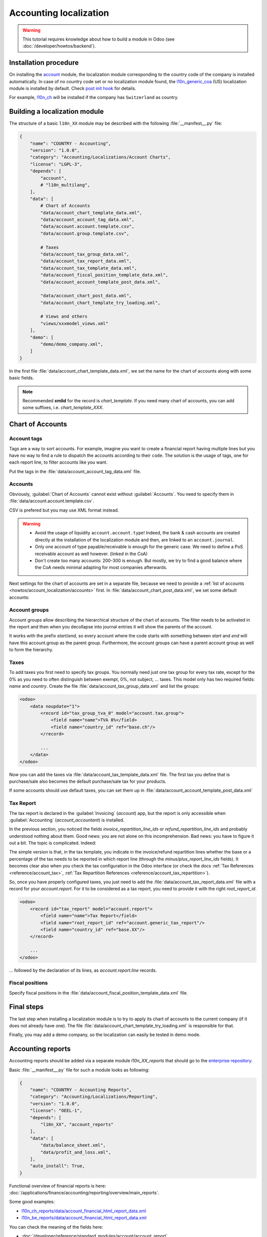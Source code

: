 
=======================
Accounting localization
=======================

.. warning::

    This tutorial requires knowledge about how to build a module in Odoo (see
    :doc:`/developer/howtos/backend`).


Installation procedure
======================

On installing the `account <{GITHUB_PATH}/addons/account>`_ module, the localization module corresponding to the country code of the company is installed automatically.
In case of no country code set or no localization module found, the `l10n_generic_coa <{GITHUB_PATH}/addons/l10n_generic_coa>`_ (US) localization module is installed by default.
Check `post init hook <{GITHUB_PATH}/addons/account/__init__.py>`_ for details.

For example, `l10n_ch <{GITHUB_PATH}/addons/l10n_ch>`_ will be installed if the company has ``Switzerland`` as country.

Building a localization module
==============================

The structure of a basic ``l10n_XX`` module may be described with the following :file:`__manifest__.py` file:

.. code-block:: py

    {
        "name": "COUNTRY - Accounting",
        "version": "1.0.0",
        "category": "Accounting/Localizations/Account Charts",
        "license": "LGPL-3",
        "depends": [
            "account",
            # "l10n_multilang",
        ],
        "data": [
            # Chart of Accounts
            "data/account_chart_template_data.xml",
            "data/account_account_tag_data.xml",
            "data/account.account.template.csv",
            "data/account.group.template.csv",

            # Taxes
            "data/account_tax_group_data.xml",
            "data/account_tax_report_data.xml",
            "data/account_tax_template_data.xml",
            "data/account_fiscal_position_template_data.xml",
            "data/account_account_template_post_data.xml",

            "data/account_chart_post_data.xml",
            "data/account_chart_template_try_loading.xml",

            # Views and others
            "views/xxxmodel_views.xml"
        ],
        "demo": [
            "demo/demo_company.xml",
        ]
    }


In the first file :file:`data/account_chart_template_data.xml`, we set the name for the chart of accounts along with some basic fields.

.. seealso::
   :ref:`Chart Template References <reference/account_chart_template>`

.. example::
  `addons/l10n_ch/data/l10n_ch_chart_data.xml <{GITHUB_PATH}/addons/l10n_ch/data/l10n_ch_chart_data.xml>`_

  .. literalinclude:: {ODOO_RELPATH}/addons/l10n_ch/data/l10n_ch_chart_data.xml
    :condition: odoo_dir_in_path
    :language: xml
    :start-at: l10nch_chart_template
    :end-at: </record>


.. note::

  Recommended **xmlid** for the record is `chart_template`.
  If you need many chart of accounts, you can add some suffixes, i.e. `chart_template_XXX`.


Chart of Accounts
=================

Account tags
------------

.. seealso::
   :ref:`Account Tag References <reference/account_account_tag>`

Tags are a way to sort accounts.
For example, imagine you want to create a financial report having multiple lines but you have no way to find a rule to dispatch the accounts according to their ``code``.
The solution is the usage of tags, one for each report line, to filter accounts like you want.

Put the tags in the :file:`data/account_account_tag_data.xml` file.

.. example::
  `addons/l10n_lt/data/account.account.template.csv <{GITHUB_PATH}/addons/l10n_lt/data/account.account.template.csv>`_

  .. literalinclude:: {ODOO_RELPATH}/addons/l10n_lt/data/account.account.template.csv
    :condition: odoo_dir_in_path
    :language: csv
    :end-at: account_account_template_1201

.. example::
  `addons/l10n_at/data/account_account_template.xml <{GITHUB_PATH}/addons/l10n_at/data/account_account_template.xml>`_

  .. literalinclude:: {ODOO_RELPATH}/addons/l10n_at/data/account_account_template.xml
    :condition: odoo_dir_in_path
    :language: xml
    :start-at: chart_at_template_0010
    :end-at: </record>

.. _howtos/account_localization/accounts:

Accounts
--------

.. seealso::
   - :ref:`Account References <reference/account_account>`
   - :doc:`/applications/finance/accounting/getting_started/initial_configuration/chart_of_accounts`

Obviously, :guilabel:`Chart of Accounts` cannot exist without :guilabel:`Accounts`. You need to specify them in :file:`data/account.account.template.csv`.

.. example::
  `addons/l10n_ch/data/account.account.template.csv <{GITHUB_PATH}/addons/l10n_ch/data/account.account.template.csv>`_

  .. literalinclude:: {ODOO_RELPATH}/addons/l10n_ch/data/account.account.template.csv
    :condition: odoo_dir_in_path
    :language: csv
    :end-at: ch_coa_1171

CSV is prefered but you may use XML format instead.

.. example::
  `addons/l10n_at/data/account_account_template.xml <{GITHUB_PATH}/addons/l10n_at/data/account_account_template.xml>`_

  .. literalinclude:: {ODOO_RELPATH}/addons/l10n_at/data/account_account_template.xml
    :condition: odoo_dir_in_path
    :language: xml
    :start-at: chart_at_template_0010
    :end-at: </record>

.. warning::

    - Avoid the usage of liquidity ``account.account.type``!
      Indeed, the bank & cash accounts are created directly at the installation of the localization module and then, are linked to an ``account.journal``.
    - Only one account of type payable/receivable is enough for the generic case.  We need to define a PoS receivable account as well however. (linked in the CoA)
    - Don't create too many accounts: 200-300 is enough. But mostly, we try to find a good balance where the CoA needs minimal adapting for most companies afterwards.

Next settings for the chart of accounts are set in a separate file, because we need to provide a :ref:`list of accounts <howtos/account_localization/accounts>` first. In :file:`data/account_chart_post_data.xml`, we set some default accounts:

.. todo add reference to account_id in CoA

.. example::
  `addons/l10n_ch/data/l10n_ch_chart_post_data.xml <{GITHUB_PATH}/addons/l10n_ch/data/l10n_ch_chart_post_data.xml>`_

  .. literalinclude:: {ODOO_RELPATH}/addons/l10n_ch/data/l10n_ch_chart_post_data.xml
    :condition: odoo_dir_in_path
    :language: xml
    :start-at: l10nch_chart_template
    :end-at: </record>


Account groups
--------------

.. seealso::
   :ref:`Account Group References <reference/account_group>`

Account groups allow describing the hierarchical structure of the chart of accounts. The filter needs to be activated in the report and then when you decollapse into journal entries it will show the parents of the account.

It works with the prefix *start*/*end*, so every account where the code starts with something between *start* and *end* will have this account.group as the parent group.  Furthermore, the account groups can have a parent account group as well to form the hierarchy.


.. example::
  `addons/l10n_il/data/account.group.template.csv <{GITHUB_PATH}/addons/l10n_il/data/account.group.template.csv>`_

  .. csv-table::
     :condition: odoo_dir_in_path
     :file: {ODOO_RELPATH}/addons/l10n_il/data/account.group.template.csv
     :widths: 20,20,20,20,20
     :header-rows: 1

Taxes
-----

.. seealso::
   - :ref:`Tax References <reference/account_tax>`
   - :doc:`/applications/finance/accounting/taxation/taxes/taxes`

To add taxes you first need to specify tax groups. You normally need just one tax group for every tax rate, except for the 0% as you need to often distinguish between exempt, 0%, not subject, ... taxes.
This model only has two required fields: *name* and *country*. Create the file :file:`data/account_tax_group_data.xml` and list the groups:

.. code-block:: xml

    <odoo>
        <data noupdate="1">
            <record id="tax_group_tva_0" model="account.tax.group">
                <field name="name">TVA 0%</field>
                <field name="country_id" ref="base.ch"/>
            </record>

            ...
        </data>
    </odoo>

.. example::
  `addons/l10n_ch/data/account_tax_group_data.xml <{GITHUB_PATH}/addons/l10n_ch/data/account_tax_group_data.xml>`_

  .. literalinclude:: {ODOO_RELPATH}/addons/l10n_ch/data/account_tax_group_data.xml
    :condition: odoo_dir_in_path
    :language: xml
    :start-after: <data
    :end-before: </data>

.. example::
  `addons/l10n_uk/data/account.tax.group.csv <{GITHUB_PATH}/addons/l10n_uk/data/account.tax.group.csv>`_

  .. literalinclude:: {ODOO_RELPATH}/addons/l10n_uk/data/account.tax.group.csv
    :condition: odoo_dir_in_path
    :language: csv


Now you can add the taxes via :file:`data/account_tax_template_data.xml` file.  The first tax you define that is purchase/sale also becomes the default purchase/sale tax for your products.


.. example::
  `addons/l10n_ae/data/account_tax_template_data.xml <{GITHUB_PATH}/addons/l10n_ae/data/account_tax_template_data.xml>`_

  .. literalinclude:: {ODOO_RELPATH}/addons/l10n_ae/data/account_tax_template_data.xml
    :condition: odoo_dir_in_path
    :language: xml
    :start-at: uae_sale_tax_5_dubai
    :end-at: </record>

If some accounts should use default taxes, you can set them up in :file:`data/account_account_template_post_data.xml`

Tax Report
----------

.. raw:: html

   <div><span class="badge" style="background-color:#AD5E99">Enterprise feature</span><div>

The tax report is declared in the :guilabel:`Invoicing` (`account`) app, but the report is only accessible when :guilabel:`Accounting` (`account_accountant`) is installed.

.. seealso::
   - :doc:`/developer/reference/standard_modules/account/account_report_line`
   - :doc:`/applications/finance/accounting/reporting/declarations/tax_returns`

In the previous section, you noticed the fields `invoice_repartition_line_ids` or `refund_repartition_line_ids` and probably understood nothing about them. Good news: you are not alone on this incomprehension. Bad news: you have to figure it out a bit. The topic is complicated. Indeed:

.. graphviz:: accounting_localization/tax_report.dot
    :class: overflow-auto

The simple version is that, in the tax template, you indicate in the invoice/refund repartition lines whether the base or a percentage of the tax needs to be reported in which report line (through the *minus/plus_report_line_ids* fields).
It becomes clear also when you check the tax configuration in the Odoo interface (or check the docs :ref:`Tax References <reference/account_tax>`, :ref:`Tax Repartition References <reference/account_tax_repartition>`).

So, once you have properly configured taxes, you just need to add the :file:`data/account_tax_report_data.xml` file with a record for your `account.report`. For it to be considered as a tax report, you need to provide it with the right `root_report_id`.

.. code-block:: xml

    <odoo>
        <record id="tax_report" model="account.report">
            <field name="name">Tax Report</field>
            <field name="root_report_id" ref="account.generic_tax_report"/>
            <field name="country_id" ref="base.XX"/>
        </record>

        ...
    </odoo>

... followed by the declaration of its lines, as `account.report.line` records.

.. example::
  `addons/l10n_au/data/account_tax_report_data.xml <{GITHUB_PATH}/addons/l10n_au/data/account_tax_report_data.xml>`_

  .. literalinclude:: {ODOO_RELPATH}/addons/l10n_au/data/account_tax_report_data.xml
    :condition: odoo_dir_in_path
    :language: xml
    :start-at: tax_report
    :end-before: account_tax_report_gstrpt_g3



Fiscal positions
----------------

.. seealso::
   - :ref:`Fiscal Position References <reference/account_fiscal_position>`
   - :doc:`/applications/finance/accounting/taxation/taxes/fiscal_positions`

Specify fiscal positions in the :file:`data/account_fiscal_position_template_data.xml` file.

.. example::
  `addons/l10n_es/data/account_fiscal_position_template_data.xml <{GITHUB_PATH}/addons/l10n_es/data/account_fiscal_position_template_data.xml>`_

  .. literalinclude:: {ODOO_RELPATH}/addons/l10n_es/data/account_fiscal_position_template_data.xml
    :condition: odoo_dir_in_path
    :language: xml
    :start-at: fp_nacional
    :end-before: fp_intra

Final steps
===========

The last step when installing a localization module is to try to apply its chart of accounts to the current company (if it does not already have one).
The file :file:`data/account_chart_template_try_loading.xml` is responsible for that.

.. example::
  `addons/l10n_ch/data/account_chart_template_data.xml <{GITHUB_PATH}/addons/l10n_ch/data/account_chart_template_data.xml>`_

  .. literalinclude:: {ODOO_RELPATH}/addons/l10n_ch/data/account_chart_template_data.xml
    :condition: odoo_dir_in_path
    :language: xml
    :start-at: <function
    :end-at: </function>

Finally, you may add a demo company, so the localization can easily be tested in demo mode.

.. example::
  `addons/l10n_ch/demo/demo_company.xml <{GITHUB_PATH}/addons/l10n_ch/demo/demo_company.xml>`_

  .. literalinclude:: {ODOO_RELPATH}/addons/l10n_ch/demo/demo_company.xml
    :condition: odoo_dir_in_path
    :language: xml
    :start-after: <odoo>
    :end-before: </odoo>

Accounting reports
==================

.. raw:: html

   <div><span class="badge" style="background-color:#AD5E99">Enterprise feature</span><div>

.. seealso::
  :doc:`/applications/finance/accounting/reporting/overview`

Accounting reports should be added via a separate module `l10n_XX_reports` that should go to the `enterprise repository <{GITHUB_ENT_PATH}>`_.

Basic :file:`__manifest__.py` file for such a module looks as following:


.. code-block:: py

    {
        "name": "COUNTRY - Accounting Reports",
        "category": "Accounting/Localizations/Reporting",
        "version": "1.0.0",
        "license": "OEEL-1",
        "depends": [
            "l10n_XX", "account_reports"
        ],
        "data": [
            "data/balance_sheet.xml",
            "data/profit_and_loss.xml",
        ],
        "auto_install": True,
    }


Functional overview of financial reports is here: :doc:`/applications/finance/accounting/reporting/overview/main_reports`.

Some good examples:

* `l10n_ch_reports/data/account_financial_html_report_data.xml <{GITHUB_ENT_PATH}/l10n_ch_reports/data/account_financial_html_report_data.xml>`_
* `l10n_be_reports/data/account_financial_html_report_data.xml <{GITHUB_ENT_PATH}/l10n_be_reports/data/account_financial_html_report_data.xml>`_

You can check the meaning of the fields here: 

* :doc:`/developer/reference/standard_modules/account/account_report`
* :doc:`/developer/reference/standard_modules/account/account_report_line`

If you gave a `root_report_id` to your report, it is now available in its variant selector. If not, you still need to add a menu item for it. A default menu item can be created from the form view of the report, by clicking on 'Actions', then 'Create Menu Item'. You'll then need to refresh the page to see it. Alternatively, to create a dedicated section for a totally new report in the :guilabel:`Reporting` menu, you need to create a new `ir.ui.menu` record (usually in the main `l10n_XX` module) and a new `ir.actions.client` (usually in the new report xml file) that calls the `account.report` with  the new report id. Then, set the new menu as `parent_id` field in the action model. 

.. example ::
   * `ir.ui.menu creation <{GITHUB_PATH}/addons/l10n_be/data/menuitem_data.xml>`_
   * `ir.actions.client and menu item creation <{GITHUB_ENT_PATH}/l10n_be_reports/data/partner_vat_listing.xml>`_
